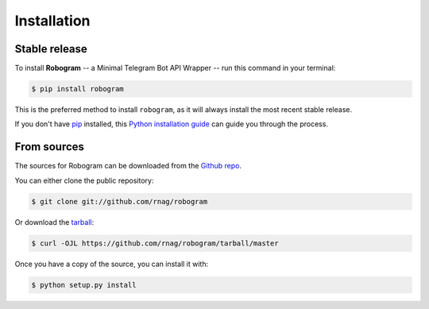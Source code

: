 .. highlight:: shell

============
Installation
============


Stable release
--------------

To install **Robogram** -- a Minimal Telegram Bot API Wrapper -- run this command in your terminal:

.. code-block:: console

    $ pip install robogram

This is the preferred method to install ``robogram``, as it will always install the most recent stable release.

If you don't have `pip`_ installed, this `Python installation guide`_ can guide
you through the process.

.. _pip: https://pip.pypa.io
.. _Python installation guide: http://docs.python-guide.org/en/latest/starting/installation/


From sources
------------

The sources for Robogram can be downloaded from the `Github repo`_.

You can either clone the public repository:

.. code-block:: console

    $ git clone git://github.com/rnag/robogram

Or download the `tarball`_:

.. code-block:: console

    $ curl -OJL https://github.com/rnag/robogram/tarball/master

Once you have a copy of the source, you can install it with:

.. code-block:: console

    $ python setup.py install


.. _Github repo: https://github.com/rnag/robogram
.. _tarball: https://github.com/rnag/robogram/tarball/master
